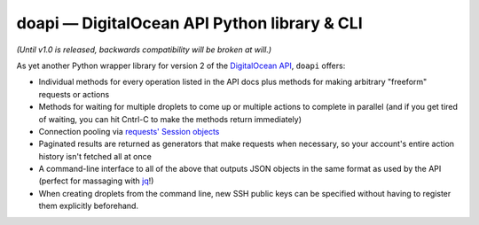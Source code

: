 doapi — DigitalOcean API Python library & CLI
=============================================

.. |repostatus| image:: http://www.repostatus.org/badges/latest/wip.svg
    :target: http://www.repostatus.org/#wip
    :alt: Project Status: WIP - Initial development is in progress, but there
          has not yet been a stable, usable release suitable for the public.

.. |RTD| image:: https://readthedocs.org/projects/doapi/badge/?version=latest
    :target: http://doapi.readthedocs.org/en/latest/?badge=latest
    :alt: Documentation Status

.. |license| image:: https://img.shields.io/github/license/jwodder/doapi.svg
    :alt: MIT License

|repostatus| |RTD| |license|

*(Until v1.0 is released, backwards compatibility will be broken at will.)*

As yet another Python wrapper library for version 2 of the `DigitalOcean
<https://www.digitalocean.com>`_ `API
<https://developers.digitalocean.com/documentation/v2/>`_, ``doapi`` offers:

- Individual methods for every operation listed in the API docs plus methods
  for making arbitrary "freeform" requests or actions
- Methods for waiting for multiple droplets to come up or multiple actions to
  complete in parallel (and if you get tired of waiting, you can hit Cntrl-C to
  make the methods return immediately)
- Connection pooling via `requests' <http://www.python-requests.org>`_ `Session
  objects
  <http://www.python-requests.org/en/master/user/advanced/#session-objects>`_
- Paginated results are returned as generators that make requests when
  necessary, so your account's entire action history isn't fetched all at once
- A command-line interface to all of the above that outputs JSON objects in the
  same format as used by the API (perfect for massaging with `jq
  <https://stedolan.github.io/jq/>`_!)
- When creating droplets from the command line, new SSH public keys can be
  specified without having to register them explicitly beforehand.
